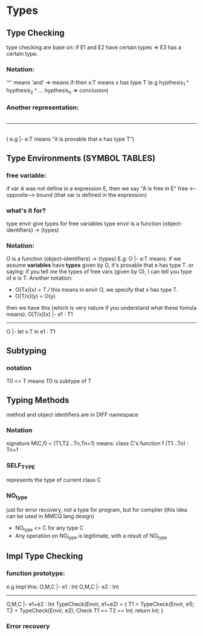 #+TITLE Semantic Analysis


#+NOTE from stanford class

* Types
** Type Checking
   type checking are base on: if E1 and E2 have certain types => E3 has a certain type.
*** Notation:
    '^' means 'and'
    => means if-then
    x:T means x has type T
    (e.g  hypthesis_1 ^ hypthesis_2 ^ ...  hypthesis_n => conclusion)
*** Another representation:
      |- Hypothesis ... |- Hypothesis
    --------------------------------
                |- Conclusion
   |-  means "it is provable that..."
   ( e.g   |- e:T  means  "it is provable that e has type T")
** Type Environments (SYMBOL TABLES)
*** free variable:  
    if var A was not define in a expression E, then we say "A is free in E"
    free <--opposite--> bound (that var is defined in the expression)
*** what's it for?
    type envir give types for free variables
    type envir is a function (object-identifiers) -> (types)
*** Notation:
    O is a function (object-identifiers) -> (types)
    E.g:  O |- e:T  
    means: if we assume *variables* have *types* given by O, it's provable that e has type T.
    or saying: if you tell me the types of free vars (given by O), I can tell you type of e is T.
    Another notation:
    - O[T/x](x) = T    // this means in envir O, we specify that x has type T.
    - O[T/x](y) = O(y) 
    then we have this (which is very nature if you understand what these fomula means):
        O[T/x](x) |- e1 : T1
    ---------------------------
       O |- let x:T in e1 : T1
** Subtyping    
*** notation
    T0 <= T means T0 is subtype of T
** Typing Methods
   method and object identifiers are in DIFF namespace
*** Notation
    signature M(C,f) = (T1,T2...Tn,Tn+1) means: class C's function f (T1...Tn) : Tn+1
*** SELF_TYPE    
    represents the type of current class C
*** NO_type
    just for error recovery, not a type for program, but for complier
    (this idea can be used in MMCQ lang design)
    - NO_type <= C for any type C
    - Any operation on NO_type is legitimate, with a result of NO_type
** Impl Type Checking
*** function prototype: 
    e.g impl this:
     O,M,C |- e1 : Int   O,M,C |- e2 : Int
    -------------------------------------
            O,M,C |- e1+e2 : Int
    TypeCheck(Envir, e1+e2) = {
        T1 = TypeCheck(Envir, e1);
        T2 = TypeCheck(Envir, e2);
        Check T1 == T2 == Int;
        return Int;
    }
*** Error recovery
    

#+NOTE from tiger book 
